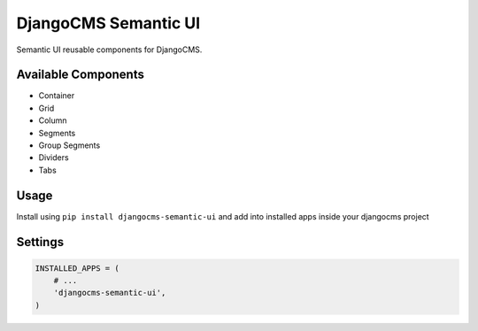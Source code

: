 =====================
DjangoCMS Semantic UI
=====================

.. image:: https://badge.fury.io/py/djangocms-semantic-ui.svg
    :target: https://badge.fury.io/py/djangocms-semantic-ui

.. image:: https://travis-ci.org/CarlosMart626/djangocms_semantic_ui.svg?branch=master
    :target: https://travis-ci.org/CarlosMart626/djangocms_semantic_ui

Semantic UI reusable components for DjangoCMS.

Available Components
====================

- Container
- Grid
- Column
- Segments
- Group Segments
- Dividers
- Tabs

Usage
=====

Install using ``pip install djangocms-semantic-ui`` and add into installed apps inside your djangocms
project

Settings
========

.. code:: python

    INSTALLED_APPS = (
        # ...
        'djangocms-semantic-ui',
    )
